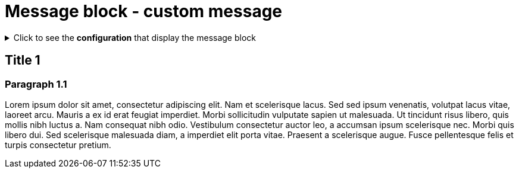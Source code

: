 = Message block - custom message
:page-editable: true
:page-custom-message: This is a custom message. You can use it, for example, for a specific announcement, especially to advertise an upcoming product.

.Click to see the *configuration* that display the message block
[%collapsible]
====
[source,asciidoc]
----
// Add the following Asciidoc attribute in the antora.yml file of the component
page-custom-message: This is a custom message. You can use it, for example, for a specific announcement, especially to advertise an upcoming product.
----
====


== Title 1

=== Paragraph 1.1

Lorem ipsum dolor sit amet, consectetur adipiscing elit.
Nam et scelerisque lacus.
Sed sed ipsum venenatis, volutpat lacus vitae, laoreet arcu.
Mauris a ex id erat feugiat imperdiet.
Morbi sollicitudin vulputate sapien ut malesuada.
Ut tincidunt risus libero, quis mollis nibh luctus a.
Nam consequat nibh odio.
Vestibulum consectetur auctor leo, a accumsan ipsum scelerisque nec.
Morbi quis libero dui.
Sed scelerisque malesuada diam, a imperdiet elit porta vitae.
Praesent a scelerisque augue.
Fusce pellentesque felis et turpis consectetur pretium.


